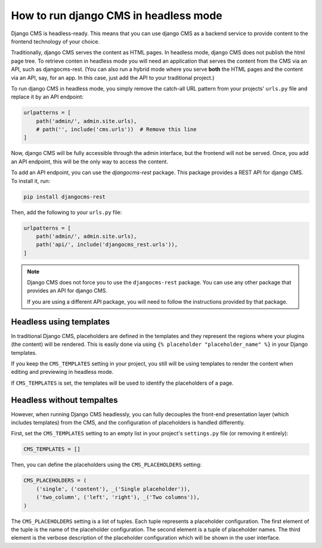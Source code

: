 ########################################
 How to run django CMS in headless mode
########################################

.. versionadded:: 4.1

Django CMS is headless-ready. This means that you can use django CMS as a
backend service to provide content to the frontend technology of your choice.

Traditionally, django CMS serves the content as HTML pages. In headless mode,
django CMS does not publish the html page tree. To retrieve conten in headless
mode you will need an application that serves the content from the CMS via an
API, such as djangocms-rest. (You can also run a hybrid mode where you serve
**both** the HTML pages and the content via an API, say, for an app. In this
case, just add the API to your traditional project.)

To run django CMS in headless mode, you simply remove the catch-all URL pattern
from your projects' ``urls.py`` file and replace it by an API endpoint:

.. code-block:: python

    urlpatterns = [
        path('admin/', admin.site.urls),
        # path('', include('cms.urls'))  # Remove this line
    ]

Now, django CMS will be fully accessible through the admin interface, but the
frontend will not be served. Once, you add an API endpoint, this will be the
only way to access the content.

To add an API endpoint, you can use the `djangocms-rest` package. This package
provides a REST API for django CMS. To install it, run:

.. code-block:: bash

    pip install djangocms-rest

Then, add the following to your ``urls.py`` file:

.. code-block:: python

    urlpatterns = [
        path('admin/', admin.site.urls),
        path('api/', include('djangocms_rest.urls')),
    ]


.. note::

    Django CMS does not force you to use the ``djangocms-rest`` package. You can
    use any other package that provides an API for django CMS.

    If you are using a different API package, you will need to follow the
    instructions provided by that package.


**************************
 Headless using templates
**************************

In traditional Django CMS, placeholders are defined in the templates and they
represent the regions where your plugins (the content) will be rendered. This
is easily done via using ``{% placeholder "placeholder_name" %}`` in your
Django templates.

If you keep the ``CMS_TEMPLATES`` setting in your project, you still will be
using templates to render the content when editing and previewing in headless
mode.

If ``CMS_TEMPLATES`` is set, the templates will be used to identify the
placeholders of a page.


****************************
 Headless without tempaltes
****************************

However, when running Django CMS headlessly, you can fully decouples the
front-end presentation layer (which includes templates) from the CMS, and the
configuration of placeholders is handled differently.

First, set the ``CMS_TEMPLATES`` setting to an empty list  in your project's
``settings.py`` file (or removing it entirely):

.. code-block:: python

    CMS_TEMPLATES = []

Then, you can define the placeholders using the ``CMS_PLACEHOLDERS`` setting:

.. code-block:: python

    CMS_PLACEHOLDERS = (
        ('single', ('content'), _('Single placeholder')),
        ('two_column', ('left', 'right'), _('Two columns')),
    )

The ``CMS_PLACEHOLDERS`` setting is a list of tuples. Each tuple represents a
placeholder configuration. The first element of the tuple is the name of the
placeholder configuration. The second element is a tuple of placeholder names.
The third element is the verbose description of the placeholder configuration
which will be shown in the user interface.
